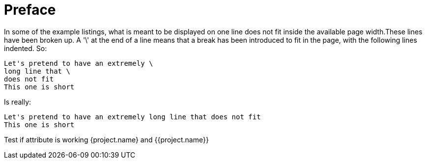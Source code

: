:project.name: Keycloak

= Preface

In some of the example listings, what is meant to be displayed on one line does not fit inside the available page width.These lines have been broken up. A '\' at the end of a line means that a break has been introduced to fit in the page, with the following lines indented.
So: 
[source]
----
Let's pretend to have an extremely \
long line that \
does not fit
This one is short
----         
Is really: 

[source]
----
Let's pretend to have an extremely long line that does not fit
This one is short
----      

Test if attribute is working {project.name} and {{project.name}}